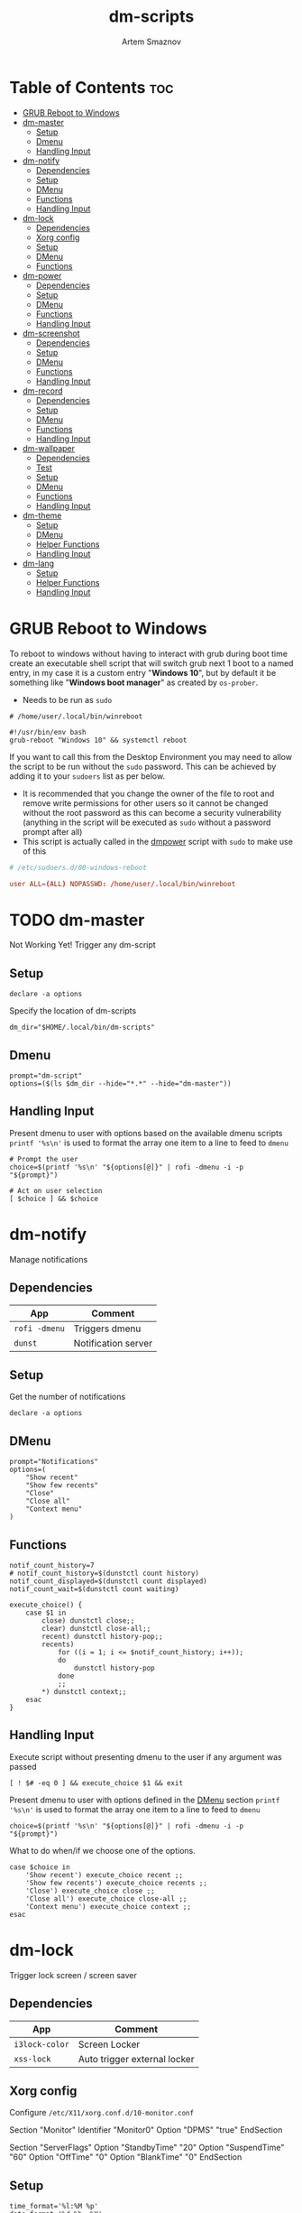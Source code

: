 #+TITLE: dm-scripts
#+AUTHOR: Artem Smaznov
#+DESCRIPTION: A collection of dmenu scripts
#+STARTUP: overview

* Table of Contents :toc:
- [[#grub-reboot-to-windows][GRUB Reboot to Windows]]
- [[#dm-master][dm-master]]
  - [[#setup][Setup]]
  - [[#dmenu][Dmenu]]
  - [[#handling-input][Handling Input]]
- [[#dm-notify][dm-notify]]
  - [[#dependencies][Dependencies]]
  - [[#setup-1][Setup]]
  - [[#dmenu-1][DMenu]]
  - [[#functions][Functions]]
  - [[#handling-input-1][Handling Input]]
- [[#dm-lock][dm-lock]]
  - [[#dependencies-1][Dependencies]]
  - [[#xorg-config][Xorg config]]
  - [[#setup-2][Setup]]
  - [[#dmenu-2][DMenu]]
  - [[#functions-1][Functions]]
- [[#dm-power][dm-power]]
  - [[#dependencies-2][Dependencies]]
  - [[#setup-3][Setup]]
  - [[#dmenu-3][DMenu]]
  - [[#functions-2][Functions]]
  - [[#handling-input-2][Handling Input]]
- [[#dm-screenshot][dm-screenshot]]
  - [[#dependencies-3][Dependencies]]
  - [[#setup-4][Setup]]
  - [[#dmenu-4][DMenu]]
  - [[#functions-3][Functions]]
  - [[#handling-input-3][Handling Input]]
- [[#dm-record][dm-record]]
  - [[#dependencies-4][Dependencies]]
  - [[#setup-5][Setup]]
  - [[#dmenu-5][DMenu]]
  - [[#functions-4][Functions]]
  - [[#handling-input-4][Handling Input]]
- [[#dm-wallpaper][dm-wallpaper]]
  - [[#dependencies-5][Dependencies]]
  - [[#test][Test]]
  - [[#setup-6][Setup]]
  - [[#dmenu-6][DMenu]]
  - [[#functions-5][Functions]]
  - [[#handling-input-5][Handling Input]]
- [[#dm-theme][dm-theme]]
  - [[#setup-7][Setup]]
  - [[#dmenu-7][DMenu]]
  - [[#helper-functions][Helper Functions]]
  - [[#handling-input-6][Handling Input]]
- [[#dm-lang][dm-lang]]
  - [[#setup-8][Setup]]
  - [[#helper-functions-1][Helper Functions]]
  - [[#handling-input-7][Handling Input]]

* GRUB Reboot to Windows
To reboot to windows without having to interact with grub during boot time create an executable shell script that will switch grub next 1 boot to a named entry, in my case it is a custom entry "*Windows 10*", but by default it be something like "*Windows boot manager*" as created by =os-prober=.
- Needs to be run as =sudo=
#+begin_src shell
# /home/user/.local/bin/winreboot

#!/usr/bin/env bash
grub-reboot "Windows 10" && systemctl reboot
#+end_src

If you want to call this from the Desktop Environment you may need to allow the script to be run without the =sudo= password. This can be achieved by adding it to your =sudoers= list as per below.
- It is recommended that you change the owner of the file to root and remove write permissions for other users so it cannot be changed without the root password as this can become a security vulnerability (anything in the script will be executed as =sudo= without a password prompt after all)
- This script is actually called in the [[#power][dmpower]] script with =sudo= to make use of this
#+begin_src conf
# /etc/sudoers.d/00-windows-reboot

user ALL=(ALL) NOPASSWD: /home/user/.local/bin/winreboot
#+end_src

* TODO dm-master
:PROPERTIES:
:header-args: :tangle dm-master
:END:
Not Working Yet!
Trigger any dm-script
** Setup
#+begin_src shell :shebang #!/usr/bin/env bash
declare -a options
#+end_src

Specify the location of dm-scripts
#+begin_src shell
dm_dir="$HOME/.local/bin/dm-scripts"
#+end_src

** Dmenu
#+begin_src shell
prompt="dm-script"
options=($(ls $dm_dir --hide="*.*" --hide="dm-master"))
#+end_src

** Handling Input
Present dmenu to user with options based on the available dmenu scripts
=printf '%s\n'= is used to format the array one item to a line to feed to =dmenu=
#+begin_src shell
# Prompt the user
choice=$(printf '%s\n' "${options[@]}" | rofi -dmenu -i -p "${prompt}")

# Act on user selection
[ $choice ] && $choice
#+end_src

* dm-notify
:PROPERTIES:
:header-args: :tangle dm-notify
:END:
Manage notifications
** Dependencies
|-------------+---------------------|
| App         | Comment             |
|-------------+---------------------|
| =rofi -dmenu= | Triggers dmenu      |
| =dunst=       | Notification server |
|-------------+---------------------|

** Setup
Get the number of notifications
#+begin_src shell :shebang #!/usr/bin/env bash
declare -a options
#+end_src

** DMenu
#+begin_src shell
prompt="Notifications"
options=(
    "Show recent"
    "Show few recents"
    "Close"
    "Close all"
    "Context menu"
)
#+end_src

** Functions
#+begin_src shell
notif_count_history=7
# notif_count_history=$(dunstctl count history)
notif_count_displayed=$(dunstctl count displayed)
notif_count_wait=$(dunstctl count waiting)

execute_choice() {
    case $1 in
        close) dunstctl close;;
        clear) dunstctl close-all;;
        recent) dunstctl history-pop;;
        recents)
            for ((i = 1; i <= $notif_count_history; i++));
            do
                dunstctl history-pop
            done
            ;;
        ,*) dunstctl context;;
    esac
}
#+end_src

** Handling Input
Execute script without presenting dmenu to the user if any argument was passed
#+begin_src shell
[ ! $# -eq 0 ] && execute_choice $1 && exit
#+end_src

Present dmenu to user with options defined in the [[#dmenu][DMenu]] section
=printf '%s\n'= is used to format the array one item to a line to feed to =dmenu=
#+begin_src shell
choice=$(printf '%s\n' "${options[@]}" | rofi -dmenu -i -p "${prompt}")
#+end_src

What to do when/if we choose one of the options.
#+begin_src shell
case $choice in
    'Show recent') execute_choice recent ;;
    'Show few recents') execute_choice recents ;;
    'Close') execute_choice close ;;
    'Close all') execute_choice close-all ;;
    'Context menu') execute_choice context ;;
esac
#+end_src

* dm-lock
:PROPERTIES:
:header-args: :tangle dm-lock
:END:
Trigger lock screen / screen saver
** Dependencies
|--------------+------------------------------|
| App          | Comment                      |
|--------------+------------------------------|
| =i3lock-color= | Screen Locker                |
| =xss-lock=     | Auto trigger external locker |
|--------------+------------------------------|

** Xorg config
Configure =/etc/X11/xorg.conf.d/10-monitor.conf=
#+begin_example conf
Section "Monitor"
    Identifier     "Monitor0"
    Option         "DPMS" "true"
EndSection

Section "ServerFlags"
    Option "StandbyTime" "20"
    Option "SuspendTime" "60"
    Option "OffTime" "0"
    Option "BlankTime" "0"
EndSection
#+end_example

** Setup
#+begin_src shell :shebang #!/bin/sh
time_format='%l:%M %p'
date_format='%d %b, %Y'

blank='#28282855'
text='#ebdbb2'
dark='#282828'
default='#fabd2fcc'
wrong='#fb4934bb'
verifying='#b8bb26cb'
type='#d65d0e'
delete='#cc241d'
#+end_src

** DMenu
#+begin_src shell
prompt="Lock Screen"
options=(
    "lock"
    "daemon"
)
#+end_src

** Functions
For debugging purposes add =--no-verif=
#+begin_src shell
i3lock \
    --clock \
    --screen 1 \
    --ignore-empty-password \
    --pass-media-keys --pass-screen-keys --pass-volume-keys \
    \
    --time-str="$time_format" --date-str="$date_format" \
    --greeter-text="Type password to unlock..." \
    --time-pos="w-w/2:y+200" --date-pos="tx:ty+50" \
    --layout-pos="ix:iy+100" \
    \
    --radius=200 --ring-width=10 \
    --time-size=120 --date-size=32 --layout-size=22 \
    --keylayout=2 \
    \
    --color=$blank \
    --time-color=$text --date-color=$text --greeter-color=$text --layout-color=$text --modif-color=$text         \
    \
    --separator-color=$default --line-color=$blank \
    --keyhl-color=$type --bshl-color=$delete \
    --ring-color=$default      --inside-color=$blank        \
    --ringver-color=$verifying --insidever-color=$verifying --verif-color=$dark          \
    --ringwrong-color=$wrong   --insidewrong-color=$wrong   --wrong-color=$dark
#+end_src

* dm-power
:PROPERTIES:
:header-args: :tangle dm-power
:END:
Power controls (Suspend, Reboot, Shutdown, etc.)
** Dependencies
|--------------+-------------------------|
| App          | Comment                 |
|--------------+-------------------------|
| =rofi -dmenu=  | Triggers dmenu          |
| =systemd=      | System management       |
| =xscreensaver= | Toggle screensaver      |
| =notify-send=  | Trigger a notifications |
|--------------+-------------------------|
** Setup
#+begin_src shell :shebang #!/usr/bin/env bash
declare -a options
#+end_src

Define =LOCKER= in =.xprofile= to set to different locker program
#+begin_src shell
# LOCKER="${LOCKER:-lock}"
LOCKER="$HOME/.local/bin/dm-scripts/dm-lock"
# LOCKER="xscreensaver-command -lock"

# use notify-send if run in dumb term
output="echo"
if [[ ${TERM} == 'dumb' ]]; then
    output="notify-send"
fi

yesno() {
    # shellcheck disable=SC2005
    echo "$(echo -e "No\nYes" | rofi -dmenu -i -p "${1}")"
}

declare -a managers=(
    "awesome"
    "bspwm"
    "dwm"
    "spectrwm"
    "xmonad"
    "qtile"
)
#+end_src

** DMenu
#+begin_src shell
prompt="Shutdown menu"
declare -a options=(
    "Suspend"
    "Reboot"
    "Shutdown"
    "Logout"
    "Lock screen"
    "Reboot to Windows"
    "Quit"
)
#+end_src

** Functions
Check [[#grub-reboot-to-windows][GRUB Reboot to Windows]] for the =winreboot= script setup
#+begin_src shell
execute_choice() {
    if [[ $1 == 'lock' ]]; then ${LOCKER}
    elif [[ $1 == 'reboot' ]]; then systemctl reboot
    elif [[ $1 == 'windows' ]]; then sudo $HOME/.local/bin/winreboot
    elif [[ $1 == 'poweroff' ]]; then systemctl poweroff
    elif [[ $1 == 'suspend' ]]; then systemctl suspend
    elif [[ $1 == 'quit' ]]; then ${output} "Program terminated." && exit 0
    else ${output} "Program terminated." && exit 0
    fi
}
#+end_src

** Handling Input
Execute script without presenting dmenu to the user if any argument was passed
#+begin_src shell
[ ! $# -eq 0 ] && execute_choice $1 && exit
#+end_src

Present dmenu to user with options defined in the [[#dmenu-1][DMenu]] section
=printf '%s\n'= is used to format the array one item to a line to feed to =dmenu=
#+begin_src shell
# Prompt the user
choice=$(printf '%s\n' "${options[@]}" | rofi -dmenu -i -p "${prompt}")
#+end_src

What to do when/if we choose one of the options.
#+begin_src shell
case $choice in
    'Logout')
        if [[ $(yesno "Logout?") == "Yes" ]]; then
            for manager in "${managers[@]}"; do
                killall "${manager}" || ${output} "Process ${manager} was not running."
            done
        else
            ${output} "User chose not to logout." && exit 1
        fi
        ;;
    'Lock screen') execute_choice lock ;;
    'Reboot')
        if [[ $(yesno "Reboot?") == "Yes" ]]; then
            execute_choice reboot
        else
            ${output} "User chose not to reboot." && exit 0
        fi
        ;;
    'Reboot to Windows')
        if [[ $(yesno "Reboot?") == "Yes" ]]; then
            execute_choice windows
        else
            ${output} "User chose not to reboot." && exit 0
        fi
        ;;
    'Shutdown')
        if [[ $(yesno "Shutdown?") == "Yes" ]]; then
            execute_choice poweroff
        else
            ${output} "User chose not to shutdown." && exit 0
        fi
        ;;
    'Suspend')
        if [[ $(yesno "Suspend?") == "Yes" ]]; then
            execute_choice suspend
        else
            ${output} "User chose not to suspend." && exit 0
        fi
        ;;
    'Quit') execute_choice quit ;;
    # It is a common practice to use the wildcard asterisk symbol (*) as a final
    # pattern to define the default case. This pattern will always match.
    ,*)
        exit 0
        ;;
esac
#+end_src

* dm-screenshot
:PROPERTIES:
:header-args: :tangle dm-screenshot
:END:
Take screenshots
** Dependencies
|-----------------+--------------------|
| App             | Comment            |
|-----------------+--------------------|
| =rofi -dmenu=     | Triggers dmenu     |
| =maim=            | Screenshot tool    |
| =xrandr=          | Screen management  |
| =xdotool=         | Get active window  |
| =xclip= / =wl-copy= | Save to clipboard  |
| =paplay=          | Play shutter sound |
|-----------------+--------------------|

** Setup
#+begin_src shell :shebang #!/usr/bin/env bash
# Set with the flags "-e", "-u","-o pipefail" cause the script to fail
# if certain things happen, which is a good thing.  Otherwise, we can
# get hidden bugs that are hard to discover.
set -euo pipefail
declare -a options
#+end_src

Specifying a directory to save our screenshots and make sure it exists
#+begin_src shell
screen_dir="$(xdg-user-dir PICTURES)/screenshots"
mkdir -p "${screen_dir}"
#+end_src

Filename Time Stamp Format
#+begin_src shell
timestamp='+%Y-%m-%d_%T'
#+end_src

Shutter sound file
#+begin_src shell
shutter="/usr/share/sounds/freedesktop/stereo/camera-shutter.oga" 
#+end_src

** DMenu
#+begin_src shell
prompt="Select what to screenshot"
options=(
    "full"
    "screen"
    "window"
    "area"
)
#+end_src

** Functions
*** Monitors
Get monitors and their settings for maim
#+begin_src shell
displays=$(xrandr --listactivemonitors | grep '+' | awk '{print $4, $3}' | awk -F'[x/+* ]' '{print $1,$2"x"$4"+"$6"+"$7}')
#+end_src

Add monitor data
#+begin_src shell
IFS=$'\n'
declare -A display_mode

for d in ${displays}; do
    name=$(echo "${d}" | awk '{print $1}')
    area="$(echo "${d}" | awk '{print $2}')"
    display_mode[${name}]="${area}"
done

unset IFS
#+end_src

*** Timestamp
#+begin_src shell
getTimeStamp() {
    date "$timestamp"
}
#+end_src

*** Active Window
#+begin_src shell
getActiveWindow() {
    xdotool getactivewindow
}
#+end_src

*** Clipboard
#+begin_src shell
saveToClipboard() {
    case "$XDG_SESSION_TYPE" in
        'x11') xclip -selection clipboard -t image/png;;
        'wayland') wl-copy -t image/png;;
        ,*) err "Unknown display server";;
    esac
}
#+end_src

*** Main
#+begin_src shell
main() {
    local maim_args=""

    case $1 in
        full) 
            message="Full desktop"
        ;;
        screen) 
            maim_args="--geometry=${display_mode['DVI-D-0']}"
            message="Main monitor"
        ;;
        window) 
            maim_args="--capturebackground -i $(getActiveWindow)" 
            message="Active window"
        ;;
        area) 
            maim_args="--capturebackground --select -n"
            message="Area selection"
        ;;
        ,*)
            echo -e "Only the following arguments are accepted:\n"
            printf '%s\n' "${options[@]}"
            exit 1
        ;;
    esac

    file_name="screenshot-$(getTimeStamp).png"

    maim -u ${maim_args} | tee "${screen_dir}/$file_name" | saveToClipboard || exit 1
    paplay "$shutter" & notify-send "Screenshot saved!" "$message"
}
#+end_src

** Handling Input
Execute script without presenting dmenu to the user if any argument was passed
#+begin_src shell
[ ! $# -eq 0 ] && main $1 && exit
#+end_src

Present dmenu to user with options defined in the [[#dmenu-2][DMenu]] section
=printf '%s\n'= is used to format the array one item to a line to feed to =dmenu=
#+begin_src shell
# Prompt the user
choice=$(printf '%s\n' "${options[@]}" | rofi -dmenu -i -p "${prompt}")

# Act on user selection
[ $choice ] && main $choice
#+end_src

* dm-record
:PROPERTIES:
:header-args: :tangle dm-record 
:END:
Record video/audio
** Dependencies
|-------------+--------------------------|
| App         | Comment                  |
|-------------+--------------------------|
| =rofi -dmenu= | Triggers dmenu           |
| =ffmpeg=      | Video converter/recorder |
| =slop=        | Window selector          |
|-------------+--------------------------|

** Setup
Tracking process
#+begin_src shell :shebang #!/usr/bin/env bash
rec_proc="/tmp/recordingpid"
#+end_src

Save File
#+begin_src shell
record_dir="$(xdg-user-dir VIDEOS)/recordings"
timestamp='+%Y-%m-%d_%T'
#+end_src

Video Settings
#+begin_src shell
resolution='1920x1080'
fps='30'
#+end_src

Audio Settings
#+begin_src shell
audio_device='alsa_output.usb-Focusrite_Scarlett_2i2_USB_Y86EP6H211E46C-00.analog-stereo.monitor'
#+end_src

** DMenu
#+begin_src shell
prompt="Record"
options=(
    "Screen"
    "Audio"
    "Camera"
)
#+end_src

** Functions
#+begin_src shell
yesno() {
    echo "$(echo -e "No\nYes" | rofi -dmenu -i -p "${1}")"
}
#+end_src
*** Recording Selection
#+begin_src shell
start_recording() {
    case "$1" in
        Screen) screen_capture;;
        Audio) audio_capture;;
        Camera) echo camera;;
        *) echo Invalid input;;
    esac
}
#+end_src

#+begin_src shell
stop_recording() {
    rec_pid="$(cat $rec_proc)"

    # kill with SIGTERM, allowing finishing touches.
    kill -15 "$rec_pid"
    rm -f $rec_proc

    # even after SIGTERM, ffmpeg may still run, so SIGKILL it.
    sleep 3
    kill -9 "$rec_pid"
    exit
}
#+end_src

*** Audio Capture
Check audio sources with
#+begin_example shell
pactl list sources | grep Name
#+end_example

#+begin_src shell
audio_capture() {
    ffmpeg \
        -f pulse -ac 2 -i $audio_device \
        -codec:a copy \
        $record_dir/dm-$(date $timestamp).wav &
    echo $! > $rec_proc
}
#+end_src

*** Screen Capture
#+begin_src shell
screen_capture() {
    ffmpeg \
        -video_size $resolution -framerate $fps \
        -f x11grab -i "$DISPLAY" \
        -f pulse -ac 2 -i $audio_device \
        -codec:v libx264 -preset ultrafast \
        -codec:a copy \
        $record_dir/dm-$(date $timestamp).mkv &
    echo $! > $rec_proc
}
#+end_src

** Handling Input
Check if there is an active recordings and prompt user to stop it
#+begin_src shell
if [ -f $rec_proc ]
then [ $(yesno "Stop Active Recording?") = "Yes" ] && stop_recording || exit
#+end_src

Check if any arguments were passed to the script to avoid triggering dmenu
#+begin_src shell
elif [ ! $# -eq 0 ]
#+end_src

Execute script without presenting dmenu to the user if an argument was passed
#+begin_src shell
then start_recording $1
#+end_src

If no arguments were passed, present dmenu to user
=printf '%s\n'= is used to format the array one item to a line to feed to =dmenu=
#+begin_src shell
else
    # Prompt the user
    choice=$(printf '%s\n' "${options[@]}" | rofi -dmenu -i -p "${prompt}")

    # Act on user selection
    [ $choice ] && start_recording $choice
fi
#+end_src

* dm-wallpaper
:PROPERTIES:
:header-args: :tangle dm-wallpaper
:END:
Set random wallpapers
** Dependencies
|-------------+----------------------|
| App         | Comment              |
|-------------+----------------------|
| =rofi -dmenu= | Triggers dmenu       |
| =xrandr=      | Screen management    |
| =nitrogen=    | Wallpaper management |
|-------------+----------------------|

** Test
#+begin_src shell :tangle dm-test :shebang #!/usr/bin/env bash
wall_dir="$(xdg-user-dir PICTURES)/wallpapers"
test_dir="$wall_dir/gruvbox/*"

getWallpaperByTag() {
    for f in $test_dir; do
        match=$(exiftool $f | grep Keywords | awk -F': ' '{print $2}' | grep "$1")
        if [ "$match" ]; then
            echo $f
        fi
    done
}

whole_list() {
    exiftool $test_dir | grep -e "File Name" -e Keywords | awk -F': ' '{print $2}'
}

# getWallpaperByTag Logo
whole_list
#+end_src

** Setup
#+begin_src shell :shebang #!/usr/bin/env bash
declare -a options
#+end_src

Specifying a directory with wallpapers and make sure it exists
#+begin_src shell
wall_dir="$(xdg-user-dir PICTURES)/wallpapers"
mkdir -p "${wall_dir}"
#+end_src

Path to script that calls =dmwallpaper= on startup
#+begin_src shell
autostart_script="$HOME/.config/autostart-scripts/autostart.sh"
autostart_script_org="$HOME/.config/README.org"
#+end_src

Get the number of connected screens
#+begin_src shell
screens=$(xrandr | grep -e "\sconnected" | wc -l)
#+end_src

** DMenu
#+begin_src shell
prompt="Wallpaper Category"
options=($(ls $wall_dir --hide="*.*"))
#+end_src

** Functions
I am using a shell script to call =dm-wallpaper= to set random wallpapers from a set sub-directory, which is being called on WM start.
- [[file:~/.config/README.org::*Auto-start][Auto-start]] ([[https://github.com/ArtemSmaznov/Dotfiles/tree/master/.config][repo]])

=updateAutostart= updates the directory in that script every time I call =dm-wallpaper= to set a different sub-directory.

As long as you specify the correct path to the dmscript there and the dmscript is named =dm-wallpaper= it will update it automatically. All you really need to do is set =autostart_script= variable to the correct path to the auto-start script.

The function is agnostic to the path to =dm-wallpaper=, so as long as the dmscript is named =dm-wallpaper=, it will be updated automatically. All you really need to do is set =autostart_script= variable to the correct path to the auto-start script.

#+begin_src shell
updateAutostart() {
    sed -i "s/\(.*dm-wallpaper\).*$/\1 $1 \&/" $autostart_script
    sed -i "s/\(.*dm-wallpaper\).*$/\1 $1 \&/" $autostart_script_org
}

setRandomWallpaper() {
    for (( i = 0; i < $screens; i++ )); do
        nitrogen --set-zoom-fill --random --head=$i $wall_dir/$1/
    done

    # Comment out this line if you don't use an autostart script to set random wallpapers using this dmscript
    updateAutostart "$1"
}
#+end_src

** Handling Input
Execute script without presenting dmenu to the user if any argument was passed
#+begin_src shell
[ ! $# -eq 0 ] && setRandomWallpaper $1 && exit
#+end_src

Present dmenu to user with options based on the available sub-directories in =$wall_dir=
=printf '%s\n'= is used to format the array one item to a line to feed to =dmenu=
#+begin_src shell
# Prompt the user
choice=$(printf '%s\n' "${options[@]}" | rofi -dmenu -i -p "${prompt}")

# Act on user selection
[ $choice ] && setRandomWallpaper $choice
#+end_src

* dm-theme
:PROPERTIES:
:header-args: :tangle dm-theme
:END:
Change color scheme of all applications (configured in the [[#setup-7][Setup]] section) for a
more unified look of your desktop environment. Each application needs to have
themes configured/available for it to be affected, so a bit of manual work is
still required in setting up available themes. Once that is done though,
switching is effortless.

Scrips does not handle extra steps a particular application might require to
apply the theme (e.g. WM restart).

** Setup
#+begin_src shell :shebang #!/usr/bin/env bash
declare -A config t_path regexp readme
anyThemeChanged=false
#+end_src

|-------------------+------------------------------------------------------------------------------------------------------|
| Parameter         | Description                                                                                          |
|-------------------+------------------------------------------------------------------------------------------------------|
| =readme= (optional) | Path to Emacs's Org mode config                                                                      |
| =config=            | Path to config where theme is set                                                                    |
| =t_path=            | Path to the Themes/Colors directory                                                                  |
| =regexp=            | Regex to update the theme name in the main config. Requires grouping before and after the theme name |
|-------------------+------------------------------------------------------------------------------------------------------|

*** Alacritty
#+begin_src shell
config_path="$HOME/.config/alacritty"
readme["alacritty"]="$config_path/README.org"
config["alacritty"]="$config_path/alacritty.yml"
t_path["alacritty"]="$config_path/themes"
regexp["alacritty"]="\(- \~\/\.config\/alacritty\/themes\/\)\w\+\(\.yml\)"
#+end_src

*** Rofi
#+begin_src shell
config_path="$HOME/.config/rofi"
readme["rofi"]="$config_path/README.org"
config["rofi"]="$config_path/config.rasi"
t_path["rofi"]="$config_path/themes"
regexp["rofi"]="\(\@import \"themes\/\)\w\+\(\.rasi\)"
#+end_src

*** Vimiv
#+begin_src shell
config_path="$HOME/.config/vimiv"
readme["vimiv"]="$config_path/README.org"
config["vimiv"]="$config_path/vimiv.conf"
t_path["vimiv"]="$config_path/styles"
regexp["vimiv"]="\(style = \)\w\+\(\.conf\)"
#+end_src

*** qTile
#+begin_src shell
config_path="$HOME/.config/qtile"
config["qtile"]="$config_path/theme/default.py"
t_path["qtile"]="$config_path/theme/colors"
regexp["qtile"]="\(import theme\.colors\.\)\w\+\( as color\)"
#+end_src

*** STRT XMonad
There are some errors in the terminal when selecting Gruvbox ones but not the Dracula color scheme
#+begin_src shell
config_path="$HOME/.xmonad"
readme["xmonad"]="$config_path/README.org"
config["xmonad"]="$config_path/xmonad.hs"
t_path["xmonad"]="$config_path/lib/Colors"
regexp["xmonad"]="\(import Colors\.\)\w\+\(\)"
#+end_src

*** QuteBrowser
#+begin_src shell
config_path="$HOME/.config/qutebrowser"
config["qutebrowser"]="$config_path/themes/default.py"
t_path["qutebrowser"]="$config_path/colors"
regexp["qutebrowser"]="\(import colors\.\)\w\+\( as color\)"
#+end_src

*** STRT Xresources
*** STRT ViFM
*** TODO Vim
*** TODO Emacs
*** TODO GRUB
** DMenu
Options presented in DMenu are taken and combined from all the theme directories
of target applications. This required all applications to have a separate
directory with all the themes/color schemes. There is no need for a particular
color scheme to be available for all the applications, as the script will check
each one and skip any that don't have the selecting theme available.

It is recommended to have the same color scheme files be named the same
(excluding extensions) across applications. Otherwise, you will need to trigger
the scrip multiple times to update all of your applications to the same color
scheme.

=grep= expression is excluding some of the the files that might exist in such
folders (e.g. Python's =__pycache__=). Additionally, avoid having special
characters in the names as well as (at least in my case) so of the applications
use imports for selecting themes, which does not play nicely with non-plain file
names.

=awk= expression removes file extensions so avoid having extra dots in the file
names of individual color schemes as it can break this script

#+begin_src shell
prompt="Color Scheme"
options=($(ls ${t_path[*]} | grep -v -e{"__",":$","^$"} | awk -F'.' '{print $1}' | sort -u))
#+end_src

** Helper Functions
Checks if a particular application has the selected theme available so that the
next function doesn't change any configs to non-existent themes.
#+begin_src shell
themeIsAvailable() {
    if [ ! $(ls -d ${t_path[$1]}/*$2* 2>/dev/null) ]; then
        echo Warning: $2 color scheme not found in \[$1\] - theme not changed!
        return 1; fi

    return 0
}
#+end_src

If an application has the selected theme available, this will change the defined
config file (and optionally the Org mode config) to point to the new theme file.
#+begin_src shell
change_app_theme() {
    # Check first if the selected colorscheme exests for the particula app before changing the config
    if ! themeIsAvailable $1 $2; then return; fi
    sed -i "s/${regexp[$1]}/\1$2\2/" "${config[$1]}"
    anyThemeChanged=true

    # Check if README file was defined before attempting to change it
    if [ ! $(echo "${readme[$1]}") ]; then return; fi
    sed -i "s/${regexp[$1]}/\1$2\2/" "${readme[$1]}"
}
#+end_src

Main function that is called by the script. It triggers theme switching and
reports if none were updated.
#+begin_src shell
set_global_theme() {
    for app in ${!config[@]}; do change_app_theme ${app} $1; done
    if ! $anyThemeChanged; then 
        echo Error: $1 color scheme was not found in any of the apps - no themes were updated! 
        exit 1
    fi
}
#+end_src

** Handling Input
Check if any arguments were passed to the script to avoid triggering dmenu
#+begin_src shell
if [ ! $# -eq 0 ]; then
    set_global_theme $1
#+end_src

If no arguments were passed, present dmenu to user with options defined in the [[#dmenu-2][DMenu]] section
#+begin_src shell
else
    # Prompt the user
    choice=$(printf '%s\n' "${options[@]}" | rofi -dmenu -i -p "${prompt}")

    # Act on user selection
    if [ $choice ]; then set_global_theme $choice; fi
fi
#+end_src

* dm-lang
:PROPERTIES:
:header-args: :tangle dm-lang 
:END:
** Setup
#+begin_src shell :shebang #!/usr/bin/env bash
current_lang=$(setxkbmap -query | awk 'END{print $2}')
#+end_src

** Helper Functions
#+begin_src shell
next_lang() {
    case $current_lang in
        us) setxkbmap ru;;
        ru) setxkbmap us;;
        ,*) setxkbmap us;;
    esac
}

set_lang() {
    setxkbmap $1
}
#+end_src

** Handling Input
Check if any arguments were passed to the script to avoid triggering dmenu
#+begin_src shell
if [ ! $# -eq 0 ]; then
    set_lang $1
#+end_src

#+begin_src shell
else
    next_lang
fi
#+end_src

* dm-keys
:PROPERTIES:
:header-args: :tangle dm-keys
:END:
Record video/audio
** Dependencies
|-----------+------------------------------|
| App       | Comment                      |
|-----------+------------------------------|
| [[https://archlinux.org/packages/?name=screenkey][screenkey]] | Tool to display pressed keys |
|-----------+------------------------------|

#+begin_example shell
sudo pacman -S screenkeys
#+end_example

** Setup
Tracking process
#+begin_src shell :shebang #!/usr/bin/env bash
position='bottom'
#+end_src

** DMenu
#+begin_src shell
prompt="screenkey"
options=(
    "toggle"
    "swap-position"
)
#+end_src

** Functions
*** Grabber Selection
#+begin_src shell
key_grabber() {
    case "$1" in
        toggle) toggle_grabber;;
        "swap-position") swap_position;;
        *) echo Invalid input;;
    esac
}
#+end_src

*** Toggle Grabber
#+begin_src shell
toggle_grabber() {
    if pgrep -x screenkey > /dev/null
    then killall screenkey
    else screenkey --position $position
    fi
}
#+end_src

*** Refresh
#+begin_src shell
refresh() {
    if pgrep -x screenkey > /dev/null
    then killall screenkey && screenkey --position $position
    else screenkey --position $position
    fi
}
#+end_src

*** Swap Position
#+begin_src shell
swap_position() {
    position='top'
    refresh
}
#+end_src

** Handling Input
Check if any arguments were passed to the script to avoid triggering dmenu
#+begin_src shell
if [ ! $# -eq 0 ]
#+end_src

Execute script without presenting dmenu to the user if an argument was passed
#+begin_src shell
then key_grabber $1
#+end_src

If no arguments were passed, present dmenu to user
=printf '%s\n'= is used to format the array one item to a line to feed to =dmenu=
#+begin_src shell
else
    # Prompt the user
    choice=$(printf '%s\n' "${options[@]}" | rofi -dmenu -i -p "${prompt}")

    # Act on user selection
    [ $choice ] && key_grabber $choice
fi
#+end_src
